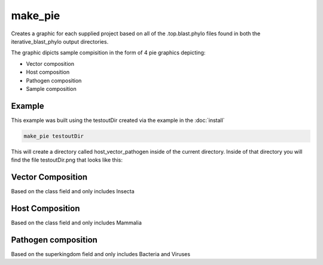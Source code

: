 ========
make_pie
========

Creates a graphic for each supplied project based on all of the .top.blast.phylo files found in both the
iterative_blast_phylo output directories.

The graphic dipicts sample compisition in the form of 4 pie graphics depicting:

* Vector composition
* Host composition
* Pathogen composition
* Sample composition

Example
=======

This example was built using the testoutDir created via the example in the :doc:`install`

.. code-block:: bash

    make_pie testoutDir

This will create a directory called host_vector_pathogen inside of the current directory. Inside of that directory
you will find the file testoutDir.png that looks like this:

.. image:: _static/example_make_pie.png
    :width: 100%

Vector Composition
==================

Based on the class field and only includes Insecta

Host Composition
================

Based on the class field and only includes Mammalia

Pathogen composition
====================

Based on the superkingdom field and only includes Bacteria and Viruses
